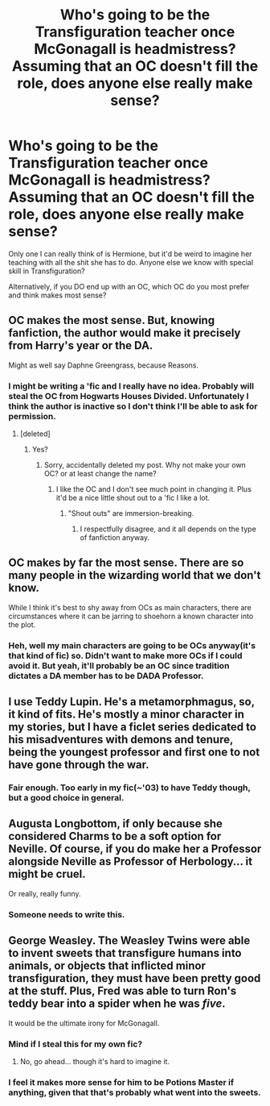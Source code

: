 #+TITLE: Who's going to be the Transfiguration teacher once McGonagall is headmistress? Assuming that an OC doesn't fill the role, does anyone else really make sense?

* Who's going to be the Transfiguration teacher once McGonagall is headmistress? Assuming that an OC doesn't fill the role, does anyone else really make sense?
:PROPERTIES:
:Author: raddaya
:Score: 6
:DateUnix: 1447156159.0
:DateShort: 2015-Nov-10
:FlairText: Discussion
:END:
Only one I can really think of is Hermione, but it'd be weird to imagine her teaching with all the shit she has to do. Anyone else we know with special skill in Transfiguration?

Alternatively, if you DO end up with an OC, which OC do you most prefer and think makes most sense?


** OC makes the most sense. But, knowing fanfiction, the author would make it precisely from Harry's year or the DA.

Might as well say Daphne Greengrass, because Reasons.
:PROPERTIES:
:Author: Lord_Anarchy
:Score: 17
:DateUnix: 1447165419.0
:DateShort: 2015-Nov-10
:END:

*** I might be writing a 'fic and I really have no idea. Probably will steal the OC from Hogwarts Houses Divided. Unfortunately I think the author is inactive so I don't think I'll be able to ask for permission.
:PROPERTIES:
:Author: raddaya
:Score: 1
:DateUnix: 1447165634.0
:DateShort: 2015-Nov-10
:END:

**** [deleted]
:PROPERTIES:
:Score: 1
:DateUnix: 1447169615.0
:DateShort: 2015-Nov-10
:END:

***** Yes?
:PROPERTIES:
:Author: raddaya
:Score: 1
:DateUnix: 1447169632.0
:DateShort: 2015-Nov-10
:END:

****** Sorry, accidentally deleted my post. Why not make your own OC? or at least change the name?
:PROPERTIES:
:Author: kyuubifire
:Score: 1
:DateUnix: 1447169767.0
:DateShort: 2015-Nov-10
:END:

******* I like the OC and I don't see much point in changing it. Plus it'd be a nice little shout out to a 'fic I like a lot.
:PROPERTIES:
:Author: raddaya
:Score: 1
:DateUnix: 1447169859.0
:DateShort: 2015-Nov-10
:END:

******** "Shout outs" are immersion-breaking.
:PROPERTIES:
:Author: Taure
:Score: 11
:DateUnix: 1447172751.0
:DateShort: 2015-Nov-10
:END:

********* I respectfully disagree, and it all depends on the type of fanfiction anyway.
:PROPERTIES:
:Author: raddaya
:Score: 3
:DateUnix: 1447172874.0
:DateShort: 2015-Nov-10
:END:


** OC makes by far the most sense. There are so many people in the wizarding world that we don't know.

While I think it's best to shy away from OCs as main characters, there are circumstances where it can be jarring to shoehorn a known character into the plot.
:PROPERTIES:
:Author: OwlPostAgain
:Score: 11
:DateUnix: 1447166879.0
:DateShort: 2015-Nov-10
:END:

*** Heh, well my main characters are going to be OCs anyway(it's that kind of fic) so. Didn't want to make more OCs if I could avoid it. But yeah, it'll probably be an OC since tradition dictates a DA member has to be DADA Professor.
:PROPERTIES:
:Author: raddaya
:Score: 3
:DateUnix: 1447167030.0
:DateShort: 2015-Nov-10
:END:


** I use Teddy Lupin. He's a metamorphmagus, so, it kind of fits. He's mostly a minor character in my stories, but I have a ficlet series dedicated to his misadventures with demons and tenure, being the youngest professor and first one to not have gone through the war.
:PROPERTIES:
:Author: someorangegirl
:Score: 8
:DateUnix: 1447175066.0
:DateShort: 2015-Nov-10
:END:

*** Fair enough. Too early in my fic(~'03) to have Teddy though, but a good choice in general.
:PROPERTIES:
:Author: raddaya
:Score: 3
:DateUnix: 1447175212.0
:DateShort: 2015-Nov-10
:END:


** Augusta Longbottom, if only because she considered Charms to be a soft option for Neville. Of course, if you do make her a Professor alongside Neville as Professor of Herbology... it might be cruel.

Or really, really funny.
:PROPERTIES:
:Author: wordhammer
:Score: 4
:DateUnix: 1447176896.0
:DateShort: 2015-Nov-10
:END:

*** Someone needs to write this.
:PROPERTIES:
:Author: turbinicarpus
:Score: 2
:DateUnix: 1447238632.0
:DateShort: 2015-Nov-11
:END:


** George Weasley. The Weasley Twins were able to invent sweets that transfigure humans into animals, or objects that inflicted minor transfiguration, they must have been pretty good at the stuff. Plus, Fred was able to turn Ron's teddy bear into a spider when he was /five/.

It would be the ultimate irony for McGonagall.
:PROPERTIES:
:Author: Almavet
:Score: 11
:DateUnix: 1447166150.0
:DateShort: 2015-Nov-10
:END:

*** Mind if I steal this for my own fic?
:PROPERTIES:
:Author: LockDown172
:Score: 3
:DateUnix: 1447170690.0
:DateShort: 2015-Nov-10
:END:

**** No, go ahead... though it's hard to imagine it.
:PROPERTIES:
:Author: Almavet
:Score: 3
:DateUnix: 1447171883.0
:DateShort: 2015-Nov-10
:END:


*** I feel it makes more sense for him to be Potions Master if anything, given that that's probably what went into the sweets.
:PROPERTIES:
:Author: raddaya
:Score: 3
:DateUnix: 1447212700.0
:DateShort: 2015-Nov-11
:END:
